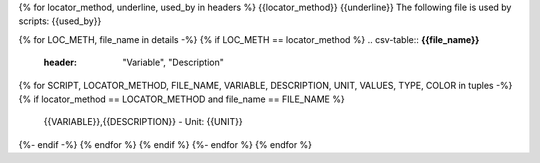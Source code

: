 {% for locator_method, underline, used_by in headers %}
{{locator_method}}
{{underline}}
The following file is used by scripts: {{used_by}}

{% for LOC_METH, file_name in details -%}
{% if LOC_METH == locator_method %}
.. csv-table:: **{{file_name}}**
    :header: "Variable", "Description"
{% for SCRIPT, LOCATOR_METHOD, FILE_NAME, VARIABLE, DESCRIPTION, UNIT, VALUES, TYPE, COLOR in tuples -%}
{% if locator_method == LOCATOR_METHOD and file_name == FILE_NAME %}
     {{VARIABLE}},{{DESCRIPTION}} - Unit: {{UNIT}}
{%- endif -%}
{% endfor %}
{% endif %}
{%- endfor %}
{% endfor %}
